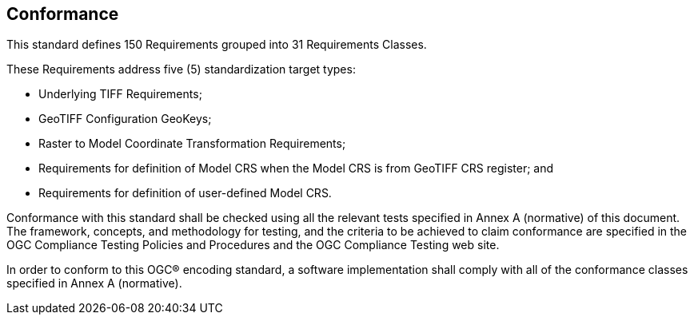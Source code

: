 == Conformance
This standard defines 150 Requirements grouped into 31 Requirements Classes.

These Requirements address five (5) standardization target types:

* Underlying TIFF Requirements;
* GeoTIFF Configuration GeoKeys;
* Raster to Model Coordinate Transformation Requirements;
* Requirements for definition of Model CRS when the Model CRS is from GeoTIFF CRS register; and
* Requirements for definition of user-defined Model CRS.

Conformance with this standard shall be checked using all the relevant tests specified in Annex A (normative) of this document.
The framework, concepts, and methodology for testing, and the criteria to be achieved to claim conformance are specified
in the OGC Compliance Testing Policies and Procedures and the OGC Compliance Testing web site.

In order to conform to this OGC® encoding standard, a software implementation shall comply
with all of the conformance classes specified in Annex A (normative).
